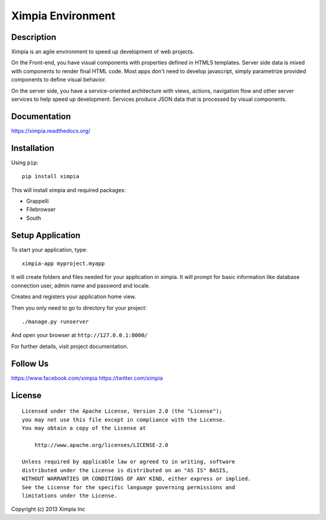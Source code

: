 ==================
Ximpia Environment
==================

Description
-----------

Ximpia is an agile environment to speed up development of web projects.

On the Front-end, you have visual components with properties defined in HTML5 templates. Server side data is mixed
with components to render final HTML code. Most apps don't need to develop javascript, simply parametrize provided components 
to define visual behavior.

On the server side, you have a service-oriented architecture with views, actions, navigation flow and other server 
services to help speed up development. Services produce JSON data that is processed by visual components.

Documentation
-------------

https://ximpia.readthedocs.org/ 

Installation
------------

Using ``pip``::

	pip install ximpia

This will install ximpia and required packages:

* Grappelli
* Filebrowser
* South

Setup Application
-----------------

To start your application, type::

	ximpia-app myproject.myapp

It will create folders and files needed for your application in ximpia. It will prompt for
basic information like database connection user, admin name and password and locale.

Creates and registers your application home view.

Then you only need to go to directory for your project::

	./manage.py runserver

And open your browser at ``http://127.0.0.1:8000/``

For further details, visit project documentation.

Follow Us
---------
https://www.facebook.com/ximpia
https://twitter.com/ximpia

License
-------

::

    Licensed under the Apache License, Version 2.0 (the "License");
    you may not use this file except in compliance with the License.
    You may obtain a copy of the License at
 
        http://www.apache.org/licenses/LICENSE-2.0
 
    Unless required by applicable law or agreed to in writing, software
    distributed under the License is distributed on an "AS IS" BASIS,
    WITHOUT WARRANTIES OR CONDITIONS OF ANY KIND, either express or implied.
    See the License for the specific language governing permissions and
    limitations under the License. 

Copyright (c) 2013 Ximpia Inc
